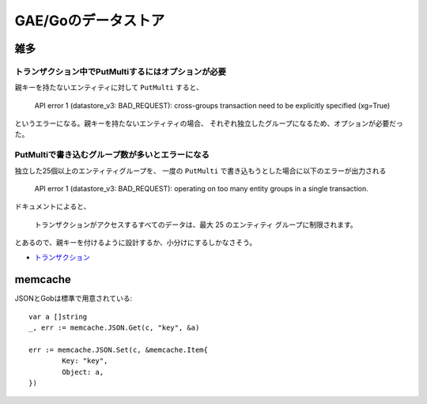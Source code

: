 =====================
GAE/Goのデータストア
=====================

雑多
=====

トランザクション中でPutMultiするにはオプションが必要
----------------------------------------------------

親キーを持たないエンティティに対して ``PutMulti`` すると、

	API error 1 (datastore_v3: BAD_REQUEST): cross-groups transaction need to be explicitly specified (xg=True)

というエラーになる。親キーを持たないエンティティの場合、
それぞれ独立したグループになるため、オプションが必要だった。

PutMultiで書き込むグループ数が多いとエラーになる
------------------------------------------------

独立した25個以上のエンティティグループを、
一度の ``PutMulti`` で書き込もうとした場合に以下のエラーが出力される

	API error 1 (datastore_v3: BAD_REQUEST): operating on too many entity groups in a single transaction.

ドキュメントによると、

	トランザクションがアクセスするすべてのデータは、最大 25 のエンティティ グループに制限されます。

とあるので、親キーを付けるように設計するか、小分けにするしかなさそう。

* `トランザクション <https://cloud.google.com/datastore/docs/concepts/transactions>`_

memcache
=========

.. code-block:: go

JSONとGobは標準で用意されている::

	var a []string
	_, err := memcache.JSON.Get(c, "key", &a)

	err := memcache.JSON.Set(c, &memcache.Item{
		Key: "key",
		Object: a,
	})
